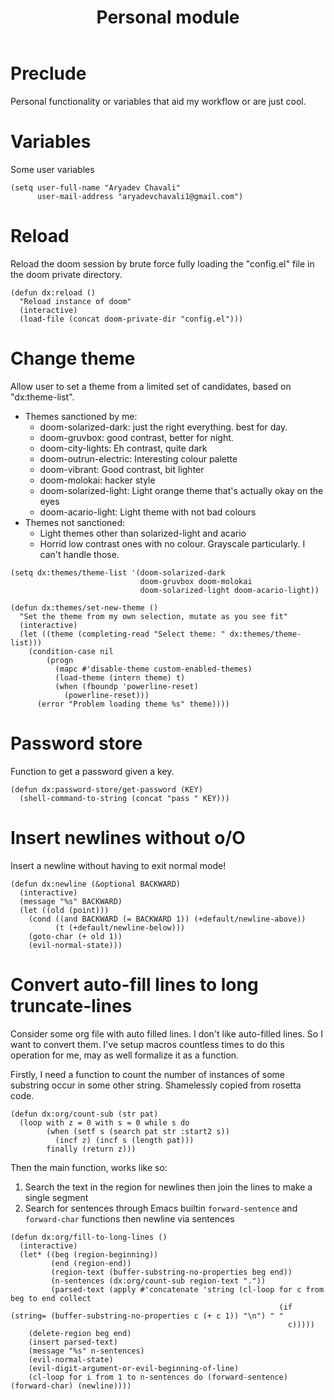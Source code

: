 #+TITLE: Personal module

* Preclude
Personal functionality or variables that aid my workflow or are just cool.
* Variables
Some user variables
#+BEGIN_SRC elisp
(setq user-full-name "Aryadev Chavali"
      user-mail-address "aryadevchavali1@gmail.com")
#+END_SRC
* Reload
Reload the doom session by brute force fully loading the "config.el" file in the doom private directory.
#+BEGIN_SRC elisp
(defun dx:reload ()
  "Reload instance of doom"
  (interactive)
  (load-file (concat doom-private-dir "config.el")))
#+END_SRC
* Change theme
Allow user to set a theme from a limited set of candidates, based on "dx:theme-list".

- Themes sanctioned by me:
  - doom-solarized-dark: just the right everything. best for day.
  - doom-gruvbox: good contrast, better for night.
  - doom-city-lights: Eh contrast, quite dark
  - doom-outrun-electric: Interesting colour palette
  - doom-vibrant: Good contrast, bit lighter
  - doom-molokai: hacker style
  - doom-solarized-light: Light orange theme that's actually okay on the eyes
  - doom-acario-light: Light theme with not bad colours
- Themes not sanctioned:
  - Light themes other than solarized-light and acario
  - Horrid low contrast ones with no colour. Grayscale particularly. I can't
    handle those.

#+BEGIN_SRC elisp
(setq dx:themes/theme-list '(doom-solarized-dark
                             doom-gruvbox doom-molokai
                             doom-solarized-light doom-acario-light))

(defun dx:themes/set-new-theme ()
  "Set the theme from my own selection, mutate as you see fit"
  (interactive)
  (let ((theme (completing-read "Select theme: " dx:themes/theme-list)))
    (condition-case nil
        (progn
          (mapc #'disable-theme custom-enabled-themes)
          (load-theme (intern theme) t)
          (when (fboundp 'powerline-reset)
            (powerline-reset)))
      (error "Problem loading theme %s" theme))))
#+END_SRC
* Password store
Function to get a password given a key.
#+BEGIN_SRC elisp
(defun dx:password-store/get-password (KEY)
  (shell-command-to-string (concat "pass " KEY)))
#+END_SRC
* Insert newlines without o/O
Insert a newline without having to exit normal mode!
#+BEGIN_SRC elisp
(defun dx:newline (&optional BACKWARD)
  (interactive)
  (message "%s" BACKWARD)
  (let ((old (point)))
    (cond ((and BACKWARD (= BACKWARD 1)) (+default/newline-above))
          (t (+default/newline-below)))
    (goto-char (+ old 1))
    (evil-normal-state)))
#+END_SRC
* Convert auto-fill lines to long truncate-lines
Consider some org file with auto filled lines.
I don't like auto-filled lines.
So I want to convert them.
I've setup macros countless times to do this operation for me, may as well formalize it as a function.

Firstly, I need a function to count the number of instances of some substring occur in some other string.
Shamelessly copied from rosetta code.
#+BEGIN_SRC elisp
(defun dx:org/count-sub (str pat)
  (loop with z = 0 with s = 0 while s do
        (when (setf s (search pat str :start2 s))
          (incf z) (incf s (length pat)))
        finally (return z)))
#+END_SRC

Then the main function, works like so:
1) Search the text in the region for newlines then join the lines to make a single segment
2) Search for sentences through Emacs builtin =forward-sentence= and =forward-char= functions then newline via sentences
#+BEGIN_SRC elisp
(defun dx:org/fill-to-long-lines ()
  (interactive)
  (let* ((beg (region-beginning))
         (end (region-end))
         (region-text (buffer-substring-no-properties beg end))
         (n-sentences (dx:org/count-sub region-text "."))
         (parsed-text (apply #'concatenate 'string (cl-loop for c from beg to end collect
                                                            (if (string= (buffer-substring-no-properties c (+ c 1)) "\n") " "
                                                              c)))))
    (delete-region beg end)
    (insert parsed-text)
    (message "%s" n-sentences)
    (evil-normal-state)
    (evil-digit-argument-or-evil-beginning-of-line)
    (cl-loop for i from 1 to n-sentences do (forward-sentence) (forward-char) (newline))))
#+END_SRC
